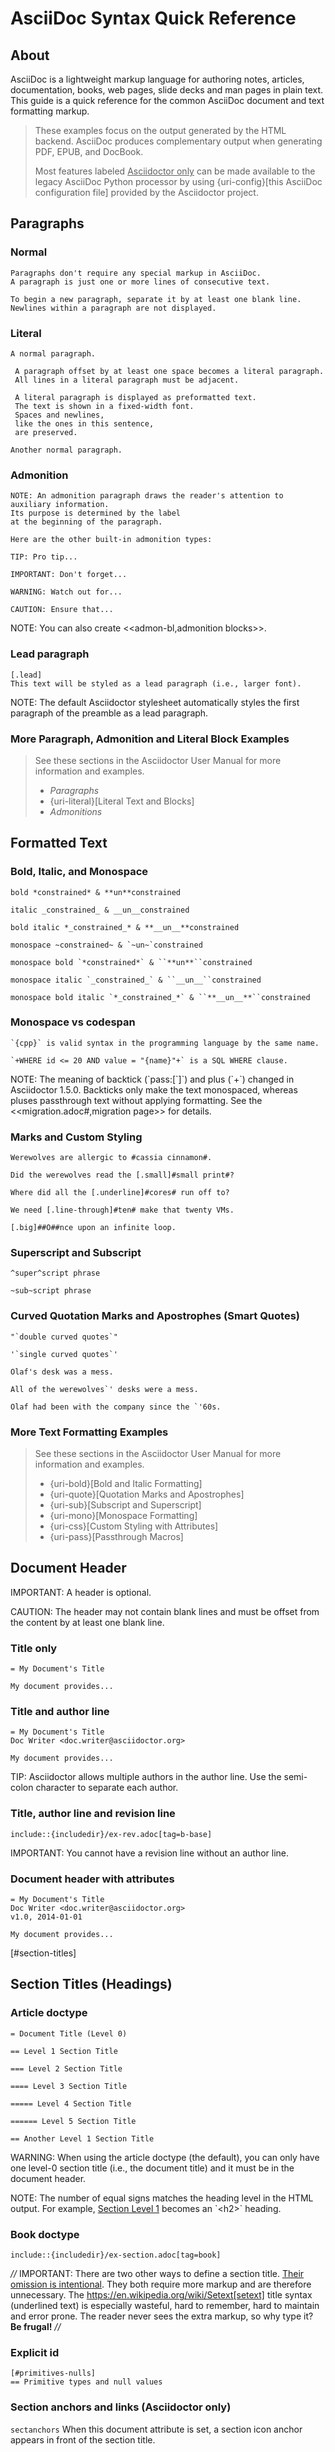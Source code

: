* AsciiDoc Syntax Quick Reference
#+BEGIN_COMMENT
Source [[][]
Dan Allen; Sarah White
v1.0.4, 2014-08-08
:description: This guide is a quick reference for the common AsciiDoc document and text formatting markup.
:page-javascripts: [view-result]
:imagesdir: ../images
:includedir: _includes
:experimental:
:table-caption!:
:example-caption!:
:figure-caption!:
ifndef::env-site[]
:idprefix:
:idseparator: -
:toc: macro
endif::[]
// URLs
:docs: link:../
ifdef::env-github[:docs: https://asciidoctor.org/docs/]
:user: https://asciidoctor.org/docs/user-manual/
ifdef::env-browser[]
:docs: link:index.adoc
:user: link:user-manual.adoc
endif::[]
:uri-config: https://github.com/asciidoctor/asciidoctor/blob/master/compat/asciidoc.conf
:uri-fontawesome: https://fontawesome.com/v4.7.0/
:uri-icon-in: https://asciidoctor.org/docs/user-manual/#inline-icons
:uri-icon-attrs: https://asciidoctor.org/docs/user-manual/#size-rotate-and-flip
:uri-video: https://asciidoctor.org/docs/user-manual/#video
:uri-checklist: https://asciidoctor.org/docs/user-manual/#checklist
:uri-marker: https://asciidoctor.org/docs/user-manual/#custom-markers
:uri-list-num: https://asciidoctor.org/docs/user-manual/#numbering-styles
:uri-image-attrs: https://asciidoctor.org/docs/user-manual/#putting-images-in-their-place
:uri-toc: https://asciidoctor.org/docs/user-manual/#user-toc
:uri-para: https://asciidoctor.org/docs/user-manual/#paragraph
:uri-literal: https://asciidoctor.org/docs/user-manual/#literal-text-and-blocks
:uri-admon: https://asciidoctor.org/docs/user-manual/#admonition
:uri-bold: https://asciidoctor.org/docs/user-manual/#bold-and-italic
:uri-quote: https://asciidoctor.org/docs/user-manual/#curved
:uri-sub: https://asciidoctor.org/docs/user-manual/#subscript-and-superscript
:uri-mono: https://asciidoctor.org/docs/user-manual/#mono
:uri-css: https://asciidoctor.org/docs/user-manual/#custom-styling-with-attributes
:uri-pass: https://asciidoctor.org/docs/user-manual/#pass-macros
:uri-mailinglist: http://discuss.asciidoctor.org
:uri-char-xml: https://en.wikipedia.org/wiki/List_of_XML_and_HTML_character_entity_references
:uri-data-uri: https://developer.mozilla.org/en-US/docs/data_URIs
#+END_COMMENT

** About
AsciiDoc is a lightweight markup language for authoring notes, articles, documentation, books, web pages, slide decks and man pages in plain text.
This guide is a quick reference for the common AsciiDoc document and text formatting markup.

#+BEGIN_QUOTE
These examples focus on the output generated by the HTML backend.
AsciiDoc produces complementary output when generating PDF, EPUB, and DocBook.

Most features labeled _Asciidoctor only_ can be made available to the legacy AsciiDoc Python processor by using {uri-config}[this AsciiDoc configuration file] provided by the Asciidoctor project.
#+END_QUOTE

** Paragraphs
*** Normal
#+BEGIN_SRC adoc
Paragraphs don't require any special markup in AsciiDoc.
A paragraph is just one or more lines of consecutive text.

To begin a new paragraph, separate it by at least one blank line.
Newlines within a paragraph are not displayed.
#+END_SRC

*** Literal
#+BEGIN_SRC adoc
A normal paragraph.

 A paragraph offset by at least one space becomes a literal paragraph.
 All lines in a literal paragraph must be adjacent.

 A literal paragraph is displayed as preformatted text.
 The text is shown in a fixed-width font.
 Spaces and newlines,
 like the ones in this sentence,
 are preserved.

Another normal paragraph.
#+END_SRC

*** Admonition
#+BEGIN_SRC adoc
NOTE: An admonition paragraph draws the reader's attention to
auxiliary information.
Its purpose is determined by the label
at the beginning of the paragraph.

Here are the other built-in admonition types:

TIP: Pro tip...

IMPORTANT: Don't forget...

WARNING: Watch out for...

CAUTION: Ensure that...
#+END_SRC

NOTE: You can also create <<admon-bl,admonition blocks>>.

*** Lead paragraph
#+BEGIN_SRC adoc
[.lead]
This text will be styled as a lead paragraph (i.e., larger font).
#+END_SRC

NOTE: The default Asciidoctor stylesheet automatically styles the first paragraph of the preamble as a lead paragraph.

*** More Paragraph, Admonition and Literal Block Examples
#+BEGIN_QUOTE
See these sections in the Asciidoctor User Manual for more information and examples.
- [[uri-para][Paragraphs]]
- {uri-literal}[Literal Text and Blocks]
- [[uri-admon][Admonitions]]
#+END_QUOTE


** Formatted Text
*** Bold, Italic, and Monospace
#+BEGIN_SRC adoc
bold *constrained* & **un**constrained

italic _constrained_ & __un__constrained

bold italic *_constrained_* & **__un__**constrained

monospace ~constrained~ & `~un~`constrained

monospace bold `*constrained*` & ``**un**``constrained

monospace italic `_constrained_` & ``__un__``constrained

monospace bold italic `*_constrained_*` & ``**__un__**``constrained
#+END_SRC

*** Monospace vs codespan
#+BEGIN_SRC adoc
`{cpp}` is valid syntax in the programming language by the same name.

`+WHERE id <= 20 AND value = "{name}"+` is a SQL WHERE clause.
#+END_SRC

NOTE: The meaning of backtick (`pass:[`]`) and plus (`+`) changed in Asciidoctor 1.5.0.
Backticks only make the text monospaced, whereas pluses passthrough text without applying formatting.
See the <<migration.adoc#,migration page>> for details.

*** Marks and Custom Styling
#+BEGIN_SRC adoc
Werewolves are allergic to #cassia cinnamon#.

Did the werewolves read the [.small]#small print#?

Where did all the [.underline]#cores# run off to?

We need [.line-through]#ten# make that twenty VMs.

[.big]##O##nce upon an infinite loop.
#+END_SRC

*** Superscript and Subscript
#+BEGIN_SRC adoc
^super^script phrase

~sub~script phrase
#+END_SRC

*** Curved Quotation Marks and Apostrophes (Smart Quotes)
#+BEGIN_SRC adoc
"`double curved quotes`"

'`single curved quotes`'

Olaf's desk was a mess.

All of the werewolves`' desks were a mess.

Olaf had been with the company since the `'60s.
#+END_SRC

*** More Text Formatting Examples
#+BEGIN_QUOTE
See these sections in the Asciidoctor User Manual for more information and examples.

- {uri-bold}[Bold and Italic Formatting]
- {uri-quote}[Quotation Marks and Apostrophes]
- {uri-sub}[Subscript and Superscript]
- {uri-mono}[Monospace Formatting]
- {uri-css}[Custom Styling with Attributes]
- {uri-pass}[Passthrough Macros]
#+END_QUOTE


** Document Header
IMPORTANT: A header is optional.

CAUTION: The header may not contain blank lines and must be offset from the content by at least one blank line.

*** Title only
#+BEGIN_SRC adoc
= My Document's Title

My document provides...
#+END_SRC

*** Title and author line
#+BEGIN_SRC adoc
= My Document's Title
Doc Writer <doc.writer@asciidoctor.org>

My document provides...
#+END_SRC

TIP: Asciidoctor allows multiple authors in the author line.
Use the semi-colon character to separate each author.

*** Title, author line and revision line
#+BEGIN_SRC adoc
include::{includedir}/ex-rev.adoc[tag=b-base]
#+END_SRC

IMPORTANT: You cannot have a revision line without an author line.

*** Document header with attributes
#+BEGIN_SRC adoc
= My Document's Title
Doc Writer <doc.writer@asciidoctor.org>
v1.0, 2014-01-01

My document provides...
#+END_SRC

[#section-titles]

** <<section-titles>>Section Titles (Headings)
*** Article doctype
#+BEGIN_SRC adoc
= Document Title (Level 0)

== Level 1 Section Title

=== Level 2 Section Title

==== Level 3 Section Title

===== Level 4 Section Title

====== Level 5 Section Title

== Another Level 1 Section Title
#+END_SRC



WARNING: When using the article doctype (the default), you can only have one level-0 section title (i.e., the document title) and it must be in the document header.

NOTE: The number of equal signs matches the heading level in the HTML output.
For example, _Section Level 1_ becomes an `<h2>` heading.

*** Book doctype
#+BEGIN_SRC adoc
include::{includedir}/ex-section.adoc[tag=book]
#+END_SRC



////
IMPORTANT: There are two other ways to define a section title.
_Their omission is intentional_.
They both require more markup and are therefore unnecessary.
The https://en.wikipedia.org/wiki/Setext[setext] title syntax (underlined text) is especially wasteful, hard to remember, hard to maintain and error prone.
The reader never sees the extra markup, so why type it?
*Be frugal!*
////

*** Explicit id
#+BEGIN_SRC adoc
[#primitives-nulls]
== Primitive types and null values
#+END_SRC

*** Section anchors and links (Asciidoctor only)
~sectanchors~
When this document attribute is set, a section icon anchor appears in front of the section title.

~sectlinks~
When this document attribute is set, the section titles become self-links.
This enables a reader to bookmark the section.

NOTE: Section title anchors depend on the default Asciidoctor stylesheet to render properly.


** Include Files
*** Document parts
#+BEGIN_SRC adoc
= Reference Documentation
Lead Developer

This is documentation for project X.

include::basics.adoc[]

include::installation.adoc[]

include::example.adoc[]
#+END_SRC

CAUTION: Asciidoctor does not insert blank lines between adjacent include statements to keep the content separated.
Be sure to add a blank line in the source document to avoid unexpected results, such as a section title being swallowed.

*** Include content from a URI
#+BEGIN_SRC adoc
include::https://raw.githubusercontent.com/asciidoctor/asciidoctor/master/README.adoc[]
#+END_SRC

NOTE: Including content from a URI is potentially dangerous, so it's disabled if the safe mode is SECURE or greater.
Assuming the safe mode is less than SECURE, you must also set the ~allow-uri-read~ attribute to permit Asciidoctor to read content from a URI.


** Breaks
*** Hard line break
#+BEGIN_SRC adoc
Rubies are red, +
Topazes are blue.

[%hardbreaks]
Ruby is red.
Java is black.
#+END_SRC

*** Thematic break (aka horizontal rule)
#+BEGIN_SRC adoc
before

'''

after
#+END_SRC

*** Page break
#+BEGIN_SRC adoc
<<<
#+END_SRC


** Lists
*** Unordered, basic 
#+BEGIN_SRC adoc
 * Edgar Allen Poe
 * Sheri S. Tepper
 * Bill Bryson
#+END_SRC

*** Unordered, basic (alt)
#+BEGIN_SRC adoc
- Edgar Allen Poe
- Sheri S. Tepper
- Bill Bryson
#+END_SRC

NOTE: A blank line is required before and after a list to separated it from other blocks.

TIP: You can force two adjacent lists apart by inserting a blank line followed by a line comment after the first list.
The convention is to use `//-` as the line comment to provide a hint to other authors that it's a list divider.

*** Unordered, max nesting
#+BEGIN_SRC adoc
 * level 1
 ** level 2
 *** level 3
 **** level 4
 ***** level 5
 * level 1
#+END_SRC

TIP: The unordered list marker can be changed using {uri-marker}[block styles].

*** Ordered, basic
#+BEGIN_SRC adoc
. Step 1
. Step 2
. Step 3
#+END_SRC

NOTE: You can choose to include an ordinal in front of each list marker, but they have to be in sequence.

*** Ordered, nested
#+BEGIN_SRC adoc
. Step 1
. Step 2
.. Step 2a
.. Step 2b
. Step 3
#+END_SRC

*** Ordered, max nesting
#+BEGIN_SRC adoc
. level 1
.. level 2
... level 3
.... level 4
..... level 5
. level 1
#+END_SRC

TIP: For ordered lists, Asciidoctor supports {uri-list-num}[numeration styles] such as ~lowergreek~ and ~decimal-leading-zero~.

*** Checklist
#+BEGIN_SRC adoc
 * [*] checked
 * [x] also checked
 * [ ] not checked
 *     normal list item
#+END_SRC

TIP: Checklists can use {uri-checklist}[font-based icons and be interactive].

*** Description, single-line
#+BEGIN_SRC adoc
first term:: definition of first term
second term:: definition of second term
#+END_SRC

*** Description, multi-line
#+BEGIN_SRC adoc
first term::
definition of first term
second term::
definition of second term
#+END_SRC

*** Q&A
#+BEGIN_SRC adoc
[qanda]
What is Asciidoctor?::
  An implementation of the AsciiDoc processor in Ruby.
What is the answer to the Ultimate Question?:: 42
#+END_SRC

*** Mixed
#+BEGIN_SRC adoc
Operating Systems::
  Linux:::
    . Fedora
      * Desktop
    . Ubuntu
      * Desktop
      * Server
  BSD:::
    . FreeBSD
    . NetBSD

Cloud Providers::
  PaaS:::
    . OpenShift
    . CloudBees
  IaaS:::
    . Amazon EC2
    . Rackspace
#+END_SRC

TIP: Lists can be indented.
Leading whitespace is not significant.

*** Complex content in outline lists
#+BEGIN_COMMENT Commented because it were breaking  adoc syntax highlighting, however it's valid asciidoctor syntax.
#+BEGIN_SRC adoc
 * Every list item has at least one paragraph of content,
   which may be wrapped, even using a hanging indent.
 +
 Additional paragraphs or blocks are adjoined by putting
 a list continuation on a line adjacent to both blocks.
 +
 list continuation:: a plus sign (`{plus}`) on a line by itself
 
 * A literal paragraph does not require a list continuation.

 $ gem install asciidoctor
   
 * AsciiDoc lists may contain any complex content.
 +
 [cols="2", options="header"]
 |===
 |Application
 |Language
 
 |AsciiDoc
 |Python
 
 |Asciidoctor
 |Ruby
 |===
#+END_SRC adoc
#+END_COMMENT


** Links
*** External
#+BEGIN_SRC adoc
https://asciidoctor.org - automatic!

https://asciidoctor.org[Asciidoctor]

https://github.com/asciidoctor[Asciidoctor @ *GitHub*]
#+END_SRC

*** With spaces and special characters
#+BEGIN_SRC adoc
link:++https://example.org/?q=[a b]++[URL with special characters]

link:https://example.org/?q=%5Ba%20b%5D[URL with special characters]
#+END_SRC

*** Windows path
#+BEGIN_SRC adoc
link:\\server\share\whitepaper.pdf[Whitepaper]
#+END_SRC

*** Relative
#+BEGIN_SRC adoc
link:index.html[Docs]
#+END_SRC

*** Email and IRC
#+BEGIN_SRC adoc
devel@discuss.arquillian.org

mailto:devel@discuss.arquillian.org[Discuss Arquillian]

mailto:devel-join@discuss.arquillian.org[Subscribe,Subscribe me,I want to join!]

irc://irc.freenode.org/#fedora
#+END_SRC

*** Link with attributes (Asciidoctor only)
#+BEGIN_SRC adoc
http://discuss.asciidoctor.org[Discuss Asciidoctor,role=external,window=_blank]

http://discuss.asciidoctor.org[Discuss Asciidoctor^]

https://example.org["Google, Yahoo, Bing^",role=teal]
#+END_SRC

NOTE: Links with attributes (including the subject and body segments on mailto links) are a feature unique to Asciidoctor.
To enable them prior to 1.5.7, you must set the ~linkattrs~ attribute on the document.
Since 1.5.7, attribute parsing is enabled automatically if an equal sign follows a comma.
When attribute parsing is enabled, you must quote the link text if it contains a comma.

*** Inline anchors
#+BEGIN_SRC adoc
[[bookmark-a]]Inline anchors make arbitrary content referenceable.

[#bookmark-b]#Inline anchors can be applied to a phrase like this one.#

anchor:bookmark-c[]Use a cross reference to link to this location.

[[bookmark-d,last paragraph]]The xreflabel attribute will be used as link text in the cross-reference link.
#+END_SRC

*** Internal cross references
#+BEGIN_SRC adoc
See <<paragraphs>> to learn how to write paragraphs.

Learn how to organize the document into <<section-titles,sections>>.
#+END_SRC

*** Inter-document cross references (Asciidoctor only)
#+BEGIN_SRC adoc
Refer to <<document-b.adoc#section-b,Section B>> for more information.

See you when you get back from <<document-b#section-b,Section B>>!
#+END_SRC


** Images
Images are resolved relative to the value of the [[https://asciidoctor.org/docs/user-manual/#setting-the-location-of-images][imagesdir]] document attribute, which is empty by default.
You are encouraged to make use of the ~imagesdir~ attribute to avoid hard-coding the common path to your images in every image macro.

The ~imagesdir~ attribute can be an absolute path, relative path, or base URL.
When the image target is a URL or absolute path, the imagesdir prefix is *not* prepended.

*** Block
#+BEGIN_SRC adoc
image::sunset.jpg[]

image::sunset.jpg[Sunset]

[#img-sunset]
[caption="Figure 1: ",link=https://www.flickr.com/photos/javh/5448336655]
image::sunset.jpg[Sunset,300,200]

image::https://asciidoctor.org/images/octocat.jpg[GitHub mascot]
#+END_SRC

*** Inline
#+BEGIN_SRC adoc
Click image:icons/play.png[Play, title="Play"] to get the party started.

Click image:icons/pause.png[title="Pause"] when you need a break.
#+END_SRC

IMPORTANT: Two colons following the image keyword in the macro (i.e., `image::`) indicates a block image (aka figure), whereas one colon following the image keyword (i.e., `image:`) indicates an inline image.
(All macros follow this pattern).
You use an inline image when you need to place the image in a line of text.
Otherwise, you should prefer the block form.

*** Inline image with positioning role
#+BEGIN_SRC adoc
image:sunset.jpg[Sunset,150,150,role="right"] What a beautiful sunset!
#+END_SRC



TIP: There are a variety of attributes available to {uri-image-attrs}[position and frame images].

*** Embedded
#+BEGIN_SRC adoc
= Document Title
:data-uri:
#+END_SRC

NOTE: When the ~data-uri~ attribute is set, all images in the document--including admonition icons--are embedded into the document as {uri-data-uri}[data URIs].

TIP: Instead of declaring the ~data-uri~ attribute in the document, you can pass it as a command-line argument using `-a data-uri`.


** Videos
*** Block
#+BEGIN_SRC adoc
video::video_file.mp4[]

video::video_file.mp4[width=640, start=60, end=140, options=autoplay]
#+END_SRC

*** Embedded Youtube video
#+BEGIN_SRC adoc
video::rPQoq7ThGAU[youtube]
#+END_SRC

*** Embedded Vimeo video
#+BEGIN_SRC adoc
video::67480300[vimeo]
#+END_SRC

TIP: You can control the video settings using {uri-video}[additional attributes and options] on the macro.


** Source Code
*** Inline (monospace only)
#+BEGIN_SRC adoc
"`Wait!`" Indigo plucked a small vial from her desk's top drawer and held it toward us.
The vial's label read: `E=mc^2^`; the `_E_` represents _energy_, but also pure _genius!_
#+END_SRC

*** Inline (literal)
#+BEGIN_SRC adoc
Output literal monospace text such as `+{backtick}+` by
enclosing the text in pluses, then in backticks.
#+END_SRC

*** Literal line
#+BEGIN_SRC adoc
 Indent the line one space to insert a code snippet
#+END_SRC

*** Literal block
#+BEGIN_SRC adoc
....
error: The requested operation returned error: 1954 Forbidden search for defensive operations manual
absolutely fatal: operation initiation lost in the dodecahedron of doom
would you like to die again? y/n
....
#+END_SRC

*** Listing block with title, no syntax highlighting
#+BEGIN_SRC adoc
.Gemfile.lock
----
GEM
  remote: https://rubygems.org/
  specs:
    asciidoctor (1.5.6.1)

PLATFORMS
  ruby

DEPENDENCIES
  asciidoctor (~> 1.5.6.1)
----
#+END_SRC

*** Code block with title and syntax highlighting
#+BEGIN_SRC adoc
.app.rb
[source,ruby]
----
require 'sinatra'

get '/hi' do
  "Hello World!"
end
----
#+END_SRC

*** Code block with callouts
#+BEGIN_SRC adoc
[source,ruby]
----
require 'sinatra' // <1>

get '/hi' do // <2>
  "Hello World!" // <3>
end
----
<1> Library import
<2> URL mapping
<3> HTTP response body
#+END_SRC

*** Code block with non-selectable callouts
#+BEGIN_SRC adoc
----
line of code  // <1>
line of code  # <2>
line of code  ;; <3>
----
<1> A callout behind a line comment for C-style languages.
<2> A callout behind a line comment for Ruby, Python, Perl, etc.
<3> A callout behind a line comment for Clojure.
#+END_SRC

*** XML code block with a non-selectable callout
#+BEGIN_SRC adoc
[source,xml]
----
<section>
  <title>Section Title</title> <!--1-->
</section>
----
<1> The section title is required.
#+END_SRC


*** Code block sourced from file
#+BEGIN_SRC adoc
[source,ruby]
----
include::app.rb[]
----
#+END_SRC

*** Code block sourced from file relative to source directory
#+BEGIN_SRC adoc
:sourcedir: src/main/java

[source,java]
----
include::{sourcedir}/org/asciidoctor/Asciidoctor.java[]
----
#+END_SRC

*** Strip leading indentation from source
#+BEGIN_SRC adoc
[source,ruby,indent=0]
----
include::lib/document.rb[lines=5..10]
----
#+END_SRC

#+BEGIN_QUOTE
- When ~indent~ is 0, the leading block indent is stripped (tabs are replaced with 4 spaces).
- When ~indent~ is > 0, the leading block indent is first stripped (tabs are replaced with 4 spaces), then a block is indented by the number of columns equal to this value.
#+END_QUOTE

*** Code block without delimiters (no blank lines)
#+BEGIN_SRC adoc
[source,xml]
<meta name="viewport"
  content="width=device-width, initial-scale=1.0">

This is normal content.
#+END_SRC

*** Enabling the syntax highlighter
Syntax highlighting is enabled by setting the ~source-highlighter~ attribute in the document header or passed as an argument.

#+BEGIN_SRC adoc
:source-highlighter: pygments
#+END_SRC

The valid options are ~coderay~, ~highlightjs~, ~prettify~, and ~pygments~.


** More Delimited Blocks
*** Sidebar
#+BEGIN_SRC adoc
.AsciiDoc history
****
AsciiDoc was first released in Nov 2002 by Stuart Rackham.
It was designed from the start to be a shorthand syntax
for producing professional documents like DocBook and LaTeX.
****
#+END_SRC

NOTE: Any block can have a title, positioned above the block.
A block title is a line of text that starts with a dot.
The dot cannot be followed by a space.

*** Example
#+BEGIN_SRC adoc
.Sample document
====
Here's a sample AsciiDoc document:

[listing]
....
= Title of Document
Doc Writer
:toc:

This guide provides...
....

The document header is useful, but not required.
====
#+END_SRC

*** <<admon-bl>> Admonition
#+BEGIN_SRC adoc
[NOTE]
====
An admonition block may contain complex content.

.A list
- one
- two
- three

Another paragraph.
====
#+END_SRC

**** Admonition and callout icons
#+BEGIN_QUOTE
Asciidoctor can "draw" icons using {uri-fontawesome}[Font Awesome^] and CSS.

To use this feature, set the value of the ~icons~ document attribute to ~font~.
Asciidoctor will then emit HTML markup that selects an appropriate font character from the Font Awesome font for each admonition block.

Icons can also be used [[uri-icon-in][inline]] and {uri-icon-attrs}[styled].
#+END_QUOTE

*** Blockquote
#+BEGIN_SRC adoc
[quote, Abraham Lincoln, Address delivered at the dedication of the Cemetery at Gettysburg]
____
Four score and seven years ago our fathers brought forth
on this continent a new nation...
____

[quote, Albert Einstein]
A person who never made a mistake never tried anything new.

____
A person who never made a mistake never tried anything new.
____

[quote, Charles Lutwidge Dodgson, 'Mathematician and author, also known as https://en.wikipedia.org/wiki/Lewis_Carroll[Lewis Carroll]']
____
If you don't know where you are going, any road will get you there.
____
#+END_SRC

*** Abbreviated blockquote (Asciidoctor only)
#+BEGIN_SRC adoc
"I hold it that a little rebellion now and then is a good thing,
and as necessary in the political world as storms in the physical."
-- Thomas Jefferson, Papers of Thomas Jefferson: Volume 11
#+END_SRC

*** Air quotes: the best thing since fenced code blocks (Asciidoctor only)
#+BEGIN_SRC adoc
[, James Baldwin]
""
Not everything that is faced can be changed.
But nothing can be changed until it is faced.
""
#+END_SRC

*** Passthrough
#+BEGIN_SRC adoc
++++
<p>
Content in a passthrough block is passed to the output unprocessed.
That means you can include raw HTML, like this embedded Gist:
</p>

<script src="https://gist.github.com/mojavelinux/5333524.js">
</script>
++++
#+END_SRC

*** Open
#+BEGIN_SRC adoc
--
An open block can be an anonymous container,
or it can masquerade as any other block.
--

[source]
--
puts "I'm a source block!"
--
#+END_SRC


[listing]
*** Custom substitutions
#+BEGIN_SRC adoc
:version: 1.5.6.1

[source,xml,subs="verbatim,attributes"]
----
<dependency>
  <groupId>org.asciidoctor</groupId>
  <artifactId>asciidoctor-java-integration</artifactId>
  <version>{version}</version>
</dependency>
----
#+END_SRC


** Block Id, Role and Options
*** Traditional (longhand) markup method for assigning block id and role
#+BEGIN_SRC adoc
[[goals]]
[role="incremental"]
 * Goal 1
 * Goal 2
#+END_SRC

*** Shorthand markup method for assigning block id and role (Asciidoctor only)
#+BEGIN_SRC adoc
[#goals.incremental]
 * Goal 1
 * Goal 2
#+END_SRC

#+BEGIN_QUOTE
- To specify multiple roles using the shorthand syntax, separate them by dots.
- The order of ~id~ and ~role~ values in the shorthand syntax does not matter.
#+END_QUOTE

*** Traditional (longhand) markup method for assigning quoted text anchor (id) and role
#+BEGIN_SRC adoc
[[free_the_world]][big goal]_free the world_
#+END_SRC

*** Shorthand markup method for assigning quoted text anchor (id) and role (Asciidoctor only)
#+BEGIN_SRC adoc
[#free_the_world.big.goal]_free the world_
#+END_SRC

*** Role assigned to text enclosed in backticks
#+BEGIN_SRC adoc
[.rolename]`monospace text`
#+END_SRC

*** Traditional (longhand) markup method for assigning block options
#+BEGIN_SRC adoc
[options="header,footer,autowidth"]
|===
|Cell A |Cell B
|===
#+END_SRC

*** Shorthand markup method for assigning block options (Asciidoctor only)
#+BEGIN_SRC 
[%header%footer%autowidth]
|===
|Cell A |Cell B
|===
#+END_SRC


** Comments

*** Line
#+BEGIN_SRC adoc
// A single-line comment.
#+END_SRC

TIP: Single-line comments can be used to divide elements, such as two adjacent lists.

*** Block
#+BEGIN_SRC adoc
////
A multi-line comment.

Notice it's a delimited block.
////
#+END_SRC


** Tables

*** Table with a title, three columns, a header, and two rows of content
#+BEGIN_SRC adoc
.Table Title
|===
// <1>
|Name of Column 1 |Name of Column 2 |Name of Column 3 
// <2>
|Cell in column 1, row 1
|Cell in column 2, row 1
|Cell in column 3, row 1

|Cell in column 1, row 2
|Cell in column 2, row 2
|Cell in column 3, row 2
|===
#+END_SRC

- ~<1>~ Unless the ~cols~ attribute is specified, the number of columns is equal to the number of cell separator characters on the first (non-blank) line between the block delimiters.
- ~<2>~ When a blank line follows the first non-blank line, the cell in the first line get promoted to the table header.

*** Table with two columns, a header, and two rows of content
#+BEGIN_SRC adoc
// <1>
[%header,cols=2*] 
|===
|Name of Column 1
|Name of Column 2

|Cell in column 1, row 1
|Cell in column 2, row 1

|Cell in column 1, row 2
|Cell in column 2, row 2
|===
#+END_SRC

- ~<1>~ The ~+*+~ in the ~cols~ attribute is the repeat operator.
It means repeat the column specification across the remaining of columns.
In this case, we are repeating the default formatting across 2 columns.
When the cells in the header are not defined on a single line, you must use the ~cols~ attribute to set the number of columns in the table and the `%header` option (or `options=header` attribute) to promote the first row to the table header.

*** Table with three columns, a header, and two rows of content
#+BEGIN_SRC adoc
include::{includedir}/ex-table.adoc[tag=b-col-indv-co]
#+END_SRC


<1> In this example, the ~cols~ attribute has two functions.
It specifies that this table has three columns, and it sets their relative widths.

*** Table with column containing AsciiDoc content
#+BEGIN_SRC adoc
include::{includedir}/ex-table.adoc[tag=b-col-a]
#+END_SRC



*** Table from CSV data
#+BEGIN_SRC adoc
include::{includedir}/ex-table-data.adoc[tag=csv]
#+END_SRC



*** Table from CSV data using shorthand (Asciidoctor only)
#+BEGIN_SRC adoc
include::{includedir}/ex-table-data.adoc[tag=s-csv]
#+END_SRC



*** Table from CSV data in file
#+BEGIN_SRC adoc
include::{includedir}/ex-table-data.adoc[tag=i-csv]
#+END_SRC

*** Table from DSV data using shorthand (Asciidoctor only)
#+BEGIN_SRC adoc
include::{includedir}/ex-table-data.adoc[tag=s-dsv]
#+END_SRC



*** Table with formatted, aligned and merged cells
#+BEGIN_SRC adoc
include::{includedir}/ex-table-cell.adoc[tag=b-spec]
#+END_SRC



** UI Macros

IMPORTANT: You *must* set the ~experimental~ attribute in the document header to enable these macros.

*** Keyboard shortcuts (inline kbd macro)
#+BEGIN_SRC adoc
include::{includedir}/ex-ui.adoc[tag=key]
#+END_SRC



*** Menu selections (inline menu macro)
#+BEGIN_SRC adoc
include::{includedir}/ex-ui.adoc[tag=menu]
#+END_SRC



*** Buttons (inline btn macro)
#+BEGIN_SRC adoc
include::{includedir}/ex-ui.adoc[tag=button]
#+END_SRC



** Attributes and Substitutions

*** Attribute declaration and usage
#+BEGIN_SRC adoc
include::{includedir}/ex-header-attr.adoc[tag=b-attr]
#+END_SRC

[.result]
====
// I have to use a nested doc hack here, otherwise the attributes won't resolve
[.unstyled]
|===
a|
include::{includedir}/ex-header-attr.adoc[tag=b-attr]
|===
====

*** Attribute assignment precedence (highest to lowest)
- Attribute passed to the API or CLI that does not end in `@`
- Attribute defined in the document
- Attribute passed to the API or CLI that ends in `@`
- Intrinsic attribute value (default values)

TIP: To make an attribute value that is passed to the API or CLI have a lower precedence than an assignment in the document, add an `@` symbol to the end of the attribute value.

// Table of predefined attributes for character replacements
include::{includedir}/attrs-charref.adoc[tag=table]

// Table of environment attributes
include::{includedir}/attrs-env.adoc[tag=table]

*** Named substitutions
include::{includedir}/subs-apply.adoc[tag=group]

*** Counter attributes
#+BEGIN_SRC adoc
include::{includedir}/ex-counter.adoc[tag=base]
#+END_SRC



==  Text Replacement

// Table of text replacements performed during replacements substitution
include::{includedir}/subs-symbol-repl.adoc[]

TIP: Any named, numeric or hexadecimal {uri-char-xml}[XML character reference] is supported.

** Escaping Text

*** Backslash
#+BEGIN_SRC adoc
include::{includedir}/ex-subs.adoc[tag=b-slash]
#+END_SRC

*** Passthrough ("`plus for passthrough`")
#+BEGIN_SRC adoc
include::{includedir}/ex-pass.adoc[tag=plus]
#+END_SRC



////
*** Double dollar
#+BEGIN_SRC adoc
include::{includedir}/ex-pass.adoc[tag=b-dollar]
#+END_SRC

////

*** Raw (triple plus and inline pass macro)
#+BEGIN_SRC adoc
include::{includedir}/ex-pass.adoc[tag=b-3p-macro]
#+END_SRC



////
*** Backticks
#+BEGIN_SRC adoc
include::{includedir}/ex-pass.adoc[tag=b-tick]
#+END_SRC


////

** Table of Contents (ToC)
*** Document with ToC
#+BEGIN_SRC adoc
include::{includedir}/ex-toc.adoc[tag=base]
#+END_SRC

*** Document with ToC positioned on the right
#+BEGIN_SRC adoc
include::{includedir}/ex-toc.adoc[tag=pos]
#+END_SRC

TIP: The ToC {uri-toc}[title, levels, and positioning] can be customized.

** Bibliography

*** Bibliography with inbound references
#+BEGIN_SRC adoc
include::{includedir}/ex-biblio.adoc[tag=base]
#+END_SRC

[.result]
====
|===
a|
include::{includedir}/ex-biblio.adoc[tag=base]
|===
====

[#section-footnotes]
** Footnotes

*** Normal and reusable footnotes
#+BEGIN_SRC adoc
include::{includedir}/ex-footnote.adoc[tag=base]
#+END_SRC

[.result]
====
[.unstyled]
|===
a|
include::{includedir}/ex-footnote.adoc[tag=base]
|===
====

[#markdown-compatibility]
** Markdown Compatibility

Markdown compatible syntax is only available when using Asciidoctor.

*** Markdown-style headings
#+BEGIN_SRC adoc
include::{includedir}/ex-section.adoc[tag=md]
#+END_SRC


*** Fenced code block with syntax highlighting
#+BEGIN_SRC adoc
include::{includedir}/ex-src.adoc[tag=fence]
#+END_SRC



*** Markdown-style blockquote
#+BEGIN_SRC adoc
include::{includedir}/ex-quote.adoc[tag=md]
#+END_SRC



*** Markdown-style blockquote with block content
#+BEGIN_SRC adoc
include::{includedir}/ex-quote.adoc[tag=md-alt]
#+END_SRC



*** Markdown-style horizontal rules
#+BEGIN_SRC adoc
include::{includedir}/ex-hr.adoc[tag=md]
#+END_SRC



** User Manual and Help

To learn more about Asciidoctor and its capabilities, check out the other https://asciidoctor.org/docs/[Asciidoctor guides] and its https://asciidoctor.org/docs/user-manual/[User Manual].
Also, don't forget to join the {uri-mailinglist}[Asciidoctor mailing list], where you can ask questions and leave comments.

